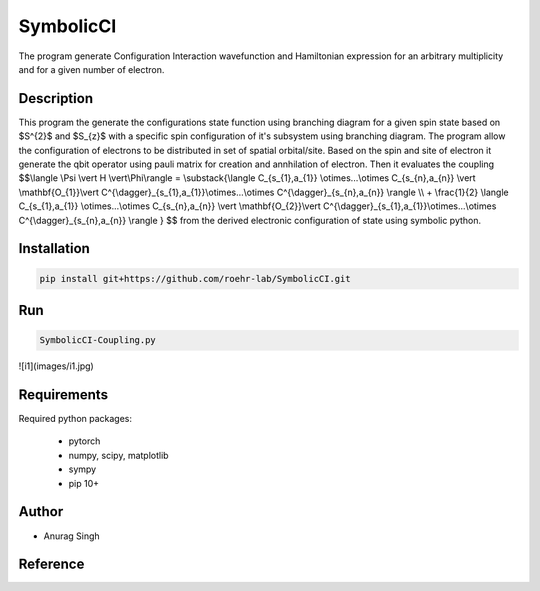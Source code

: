 SymbolicCI
----------
The program generate Configuration Interaction wavefunction and Hamiltonian expression for an arbitrary multiplicity and for 
a given number of electron.


-----------
Description
-----------
This program the generate the configurations state function using branching diagram for a given spin state based on $S^{2}$ and $S_{z}$ with a specific spin configuration of it's subsystem using branching diagram. The program allow the configuration of electrons to be distributed in set of spatial orbital/site. Based on the spin and site of electron it generate the qbit operator using pauli matrix for creation and annhilation of electron. Then it evaluates the coupling 
$$\\langle \\Psi \\vert H \\vert\\Phi\\rangle =  \\substack{\\langle C_{s_{1},a_{1}} \\otimes...\\otimes C_{s_{n},a_{n}} \\vert \\mathbf{O_{1}}\\vert C^{\\dagger}_{s_{1},a_{1}}\\otimes...\\otimes C^{\\dagger}_{s_{n},a_{n}} \\rangle  \\\\ + \\frac{1}{2} \\langle C_{s_{1},a_{1}} \\otimes...\\otimes C_{s_{n},a_{n}} \\vert \\mathbf{O_{2}}\\vert C^{\\dagger}_{s_{1},a_{1}}\\otimes...\\otimes C^{\\dagger}_{s_{n},a_{n}} \\rangle } $$
from the derived electronic configuration of state using symbolic python.


------------
Installation
------------

.. code-block:: bash

     pip install git+https://github.com/roehr-lab/SymbolicCI.git

-----
Run
-----
.. code-block:: bash

     SymbolicCI-Coupling.py


.. image:: images/i10.png
    :height: 850px
    :width: 1000px

.. image:: images/i11.png
    :height: 850px
    :width: 1000px

![i1](images/i1.jpg)


.. image:: images/i1.png
    :height: 450px
    :width: 1000px

.. image:: images/i2.png
    :height: 450px
    :width: 1000px

.. image:: images/i3.png
    :height: 450px
    :width: 1000px

.. image:: images/i4.png
    :height: 450px
    :width: 1000px

.. image:: images/i5.png
    :height: 450px
    :width: 1000px

.. image:: images/i6.png
    :height: 450px
    :width: 1000px

.. image:: images/i7.png
    :height: 450px
    :width: 1000px

.. image:: images/i8.png
    :height: 450px
    :width: 1000px

.. image:: images/i9.png
    :height: 450px
    :width: 1000px


.. image:: images/i12.png
    :height: 950px
    :width: 1000px

------------
Requirements
------------

Required python packages:

 * pytorch
 * numpy, scipy, matplotlib
 * sympy
 * pip 10+

------
Author
------
* Anurag Singh

---------
Reference
---------
